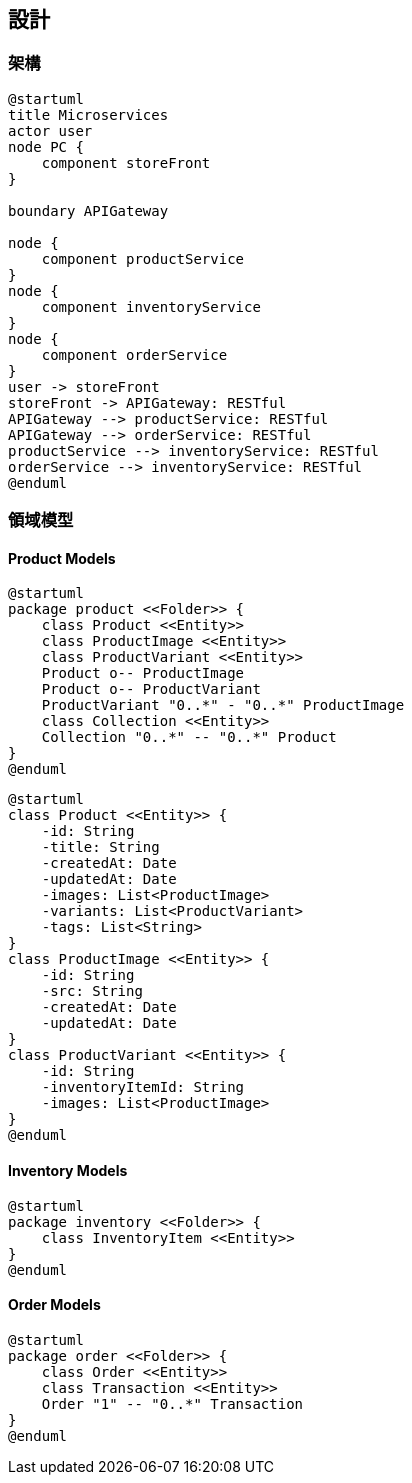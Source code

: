 ## 設計

### 架構

[plantuml]
....
@startuml
title Microservices
actor user
node PC {
    component storeFront
}

boundary APIGateway

node {
    component productService
}
node {
    component inventoryService
}
node {
    component orderService
}
user -> storeFront
storeFront -> APIGateway: RESTful
APIGateway --> productService: RESTful
APIGateway --> orderService: RESTful
productService --> inventoryService: RESTful
orderService --> inventoryService: RESTful
@enduml
....

### 領域模型

#### Product Models

[plantuml]
....
@startuml
package product <<Folder>> {
    class Product <<Entity>>
    class ProductImage <<Entity>>
    class ProductVariant <<Entity>>
    Product o-- ProductImage
    Product o-- ProductVariant
    ProductVariant "0..*" - "0..*" ProductImage
    class Collection <<Entity>>
    Collection "0..*" -- "0..*" Product
}
@enduml
....

[plantuml]
....
@startuml
class Product <<Entity>> {
    -id: String
    -title: String
    -createdAt: Date
    -updatedAt: Date
    -images: List<ProductImage>
    -variants: List<ProductVariant>
    -tags: List<String>
}
class ProductImage <<Entity>> {
    -id: String
    -src: String
    -createdAt: Date
    -updatedAt: Date
}
class ProductVariant <<Entity>> {
    -id: String
    -inventoryItemId: String
    -images: List<ProductImage>
}
@enduml
....

#### Inventory Models

[plantuml]
....
@startuml
package inventory <<Folder>> {
    class InventoryItem <<Entity>>
}
@enduml
....

#### Order Models

[plantuml]
....
@startuml
package order <<Folder>> {
    class Order <<Entity>>
    class Transaction <<Entity>>
    Order "1" -- "0..*" Transaction
}
@enduml
....
